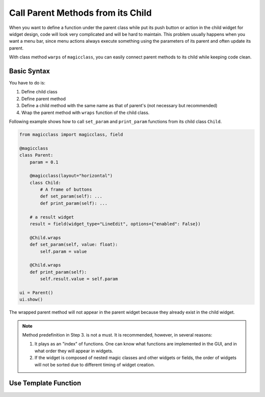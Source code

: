 ==================================
Call Parent Methods from its Child
==================================

When you want to define a function under the parent class while put its push button or action in the child
widget for widget design, code will look very complicated and will be hard to maintain. This problem 
usually happens when you want a menu bar, since menu actions always execute something using the parameters
of its parent and often update its parent.

With class method ``warps`` of ``magicclass``, you can easily connect parent methods to its child while
keeping code clean.

Basic Syntax
------------

You have to do is:

1. Define child class
2. Define parent method
3. Define a child method with the same name as that of parent's (not necessary but recommended)
4. Wrap the parent method with ``wraps`` function of the child class.

Following example shows how to call ``set_param`` and ``print_param`` functions from its child class
``Child``.

.. code-block:: python

    from magicclass import magicclass, field

    @magicclass
    class Parent:
        param = 0.1

        @magicclass(layout="horizontal")
        class Child:
            # A frame of buttons
            def set_param(self): ...
            def print_param(self): ...
        
        # a result widget
        result = field(widget_type="LineEdit", options={"enabled": False})
        
        @Child.wraps
        def set_param(self, value: float):
            self.param = value

        @Child.wraps
        def print_param(self):
            self.result.value = self.param
    
    ui = Parent()
    ui.show()

.. image:: images/fig_4-1.png

The wrapped parent method will not appear in the parent widget because they already exist in the child widget.

.. note::
    Method predefinition in Step 3. is not a must. It is recommended, however, in several reasons:

    1. It plays as an "index" of functions. One can know what functions are implemented in the GUI, and in what
       order they will appear in widgets.

    2. If the widget is composed of nested magic classes and other widgets or fields, the order of
       widgets will not be sorted due to different timing of widget creation.

Use Template Function
---------------------

